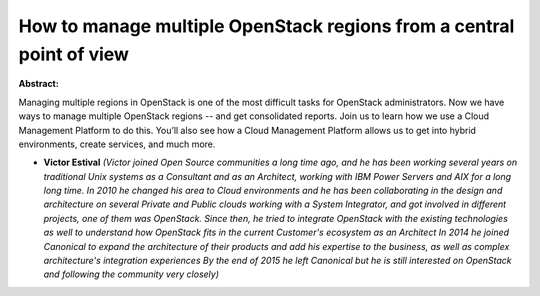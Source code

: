 How to manage multiple OpenStack regions from a central point of view
~~~~~~~~~~~~~~~~~~~~~~~~~~~~~~~~~~~~~~~~~~~~~~~~~~~~~~~~~~~~~~~~~~~~~

**Abstract:**

Managing multiple regions in OpenStack is one of the most difficult tasks for OpenStack administrators. Now we have ways to manage multiple OpenStack regions -- and get consolidated reports. Join us to learn how we use a Cloud Management Platform to do this. You’ll also see how a Cloud Management Platform allows us to get into hybrid environments, create services, and much more.


* **Victor Estival** *(Victor joined Open Source communities a long time ago, and he has been working several years on traditional Unix systems as a Consultant and as an Architect, working with IBM Power Servers and AIX for a long long time. In 2010 he changed his area to Cloud environments and he has been collaborating in the design and architecture on several Private and Public clouds working with a System Integrator, and got involved in different projects, one of them was OpenStack. Since then, he tried to integrate OpenStack with the existing technologies as well to understand how OpenStack fits in the current Customer's ecosystem as an Architect In 2014 he joined Canonical to expand the architecture of their products and add his expertise to the business, as well as complex architecture's integration experiences By the end of 2015 he left Canonical but he is still interested on OpenStack and following the community very closely)*
